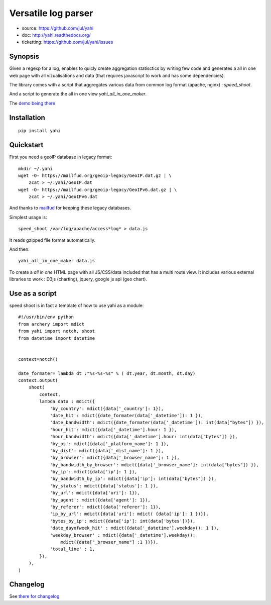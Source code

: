 ====================
Versatile log parser
====================

- source: https://github.com/jul/yahi
- doc: http://yahi.readthedocs.org/
- ticketting: https://github.com/jul/yahi/issues


Synopsis
========

Given a regexp for a log, enables to quicly create
aggregation statisctics by writing few code and generates a all in one web page with all vizualisations and data (that requires javascript to work and has some dependencies).


The library comes with a script that aggregates various data from common log format (apache, nginx) :
*speed_shoot*.

And a script to generate the all in one view *yahi_all_in_one_maker*.

The `demo being there <https://jul.github.io/cv/demo.html?route=chrono#hour_hit>`_

Installation
============
::

    pip install yahi


Quickstart
==========

First you need a geoIP database in legacy format::

    mkdir ~/.yahi
    wget -O- https://mailfud.org/geoip-legacy/GeoIP.dat.gz | \
        zcat > ~/.yahi/GeoIP.dat
    wget -O- https://mailfud.org/geoip-legacy/GeoIPv6.dat.gz | \
        zcat > ~/.yahi/GeoIPv6.dat


And thanks to `mailfud <http://mailfud.org>`_ for keeping these legacy databases.


Simplest usage is::

    speed_shoot /var/log/apache/access*log* > data.js

It reads gzipped file format automatically.

And then::

    yahi_all_in_one_maker data.js

To create a *all in one* HTML page with all JS/CSS/data included that has a multi route view.
It includes various external libraries to work : D3js (charting), jquery, google js api (geo chart).


Use as a script
===============

speed shoot is in fact a template of how to use yahi as a module::

    #!/usr/bin/env python
    from archery import mdict
    from yahi import notch, shoot
    from datetime import datetime


    context=notch()

    date_formater= lambda dt :"%s-%s-%s" % ( dt.year, dt.month, dt.day)
    context.output(
        shoot(
            context,
            lambda data : mdict({
                'by_country': mdict({data['_country']: 1}),
                'date_hit': mdict({date_formater(data['_datetime']): 1 }),
                'date_bandwidth': mdict({date_formater(data['_datetime']): int(data["bytes"]) }),
                'hour_hit': mdict({data['_datetime'].hour: 1 }),
                'hour_bandwidth': mdict({data['_datetime'].hour: int(data["bytes"]) }),
                'by_os': mdict({data['_platform_name']: 1 }),
                'by_dist': mdict({data['_dist_name']: 1 }),
                'by_browser': mdict({data['_browser_name']: 1 }),
                'by_bandwidth_by_browser': mdict({data['_browser_name']: int(data["bytes"]) }),
                'by_ip': mdict({data['ip']: 1 }),
                'by_bandwidth_by_ip': mdict({data['ip']: int(data["bytes"]) }),
                'by_status': mdict({data['status']: 1 }),
                'by_url': mdict({data['uri']: 1}),
                'by_agent': mdict({data['agent']: 1}),
                'by_referer': mdict({data['referer']: 1}),
                'ip_by_url': mdict({data['uri']: mdict( {data['ip']: 1 })}),
                'bytes_by_ip': mdict({data['ip']: int(data['bytes'])}),
                'date_dayofweek_hit' : mdict({data['_datetime'].weekday(): 1 }),
                'weekday_browser' : mdict({data['_datetime'].weekday():
                    mdict({data["_browser_name"] :1 })}),
                'total_line' : 1,
            }),
        ),
    )

Changelog
=========

See `there for changelog <https://github.com/jul/yahi/blob/master/README.md>`_

